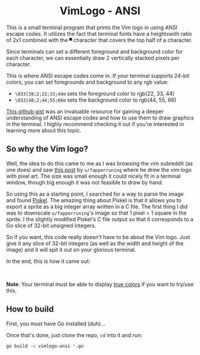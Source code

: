 #+author: Benjamin Chausse <benjamin@chausse.xyz>

#+HTML: <div align="center">

* VimLogo - ANSI

#+HTML: </div>

  This is a small terminal program that prints the Vim logo in using ANSI escape codes.
  It utilizes the fact that terminal fonts have a heightxwith ratio of 2x1 combined with
  the ~▀~ character that covers the top half of a character.

  Since terminals can set a different foreground and background color for each character,
  we can essentially draw 2 vertically stacked pixels per character.

  This is where ANSI escape codes come in. If your terminal supports 24-bit colors, you can
  set foregrounds and background to any rgb value:

  - ~\033[38;2;22;33;44m~ sets the foreground color to rgb(22, 33, 44)
  - ~\033[48;2;44;55;66m~ sets the background color to rgb(44, 55, 66)

  [[https://gist.github.com/fnky/458719343aabd01cfb17a3a4f7296797#file-ansi-md][This github gist]] was an invaluable resource for gaining a deeper
  understanding of ANSI escape codes and how to use them to draw graphics in
  the terminal. I highly recommend checking it out if you're interested in
  learning more about this topic.

** So why the Vim logo?

   Well, the idea to do this came to me as I was browsing the vim subreddit
   (as one does) and saw [[https://www.reddit.com/r/vim/comments/1e5o998/if_were_sharing_vim_pixel_art][this post]] by ~u/fapperruning~ where he drew
   the vim logo with pixel art. The size was small enough it could nicely fit
   in a terminal window, though big enough it was not feasible to draw by hand.

   So using this as a starting point, I searched for a way to parse the image
   and found [[https://www.piskelapp.com/p/create/sprite][Piskel]]. The amazing thing about Piskel is that it allows you to export
   a sprite as a big integer array written in a C file. The first thing I did was to
   downscale ~u/fapperruning~'s image so that 1 pixel = 1 square in the sprite.
   I the slightly modified Piskel's C file output so that it corresponds to a Go slice
   of 32-bit unsigned integers.


   So if you want, this code really doesn't have to be about the Vim logo. Just give it
   any slice of 32-bit integers (as well as the width and height of the image) and it will
   spit it out on your glorious terminal.

   In the end, this is how it came out:

    #+HTML: <div align="center">
    #+HTML: <img alt="Terminal printout of the program" src="showcase.png" width="250" /><br/>
    #+HTML: </div>

   *Note*: Your terminal must be able to display [[https://gist.github.com/fnky/458719343aabd01cfb17a3a4f7296797#rgb-colors][true colors]] if you want to try/use this.

** How to build

   First, you must have Go installed (duh)...

   Once that's done, just clone the repo, ~cd~ into it and run:

   #+begin_src sh
   go build -o vimlogo-ansi *.go
   #+end_src
